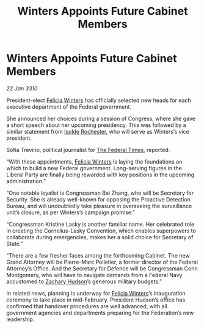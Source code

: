 :PROPERTIES:
:ID:       002816f3-fccf-4dbc-ad7c-a2e11b47eb25
:END:
#+title: Winters Appoints Future Cabinet Members
#+filetags: :Federation:galnet:

* Winters Appoints Future Cabinet Members

/22 Jan 3310/

President-elect [[id:b9fe58a3-dfb7-480c-afd6-92c3be841be7][Felicia Winters]] has officially selected new heads for each executive department of the Federal government. 

She announced her choices during a session of Congress, where she gave a short speech about her upcoming presidency. This was followed by a similar statement from [[id:cdb2224f-eb0b-45d0-b37f-9daccae07c32][Isolde Rochester]], who will serve as Winters’s vice president. 

Sofia Trevino, political journalist for [[id:be5df73c-519d-45ed-a541-9b70bc8ae97c][The Federal Times]], reported: 

“With these appointments, [[id:b9fe58a3-dfb7-480c-afd6-92c3be841be7][Felicia Winters]] is laying the foundations on which to build a new Federal government. Long-serving figures in the Liberal Party are finally being rewarded with key positions in the upcoming administration.” 

“One notable loyalist is Congressman Bai Zheng, who will be Secretary for Security. She is already well-known for opposing the Proactive Detection Bureau, and will undoubtedly take pleasure in overseeing the surveillance unit’s closure, as per Winters’s campaign promise.” 

“Congressman Kristine Lasky is another familiar name. Her celebrated role in creating the Cornelius-Lasky Convention, which enables superpowers to collaborate during emergencies, makes her a solid choice for Secretary of State.” 

“There are a few fresher faces among the forthcoming Cabinet. The new Grand Attorney will be Pierre-Marc Pelletier, a former director of the Federal Attorney’s Office. And the Secretary for Defence will be Congressman Conn Montgomery, who will have to navigate demands from a Federal Navy accustomed to [[id:02322be1-fc02-4d8b-acf6-9a9681e3fb15][Zachary Hudson]]’s generous military budgets.” 

In related news, planning is underway for [[id:b9fe58a3-dfb7-480c-afd6-92c3be841be7][Felicia Winters]]’s inauguration ceremony to take place in mid-February. President Hudson’s office has confirmed that handover procedures are well advanced, with all government agencies and departments preparing for the Federation’s new leadership.
